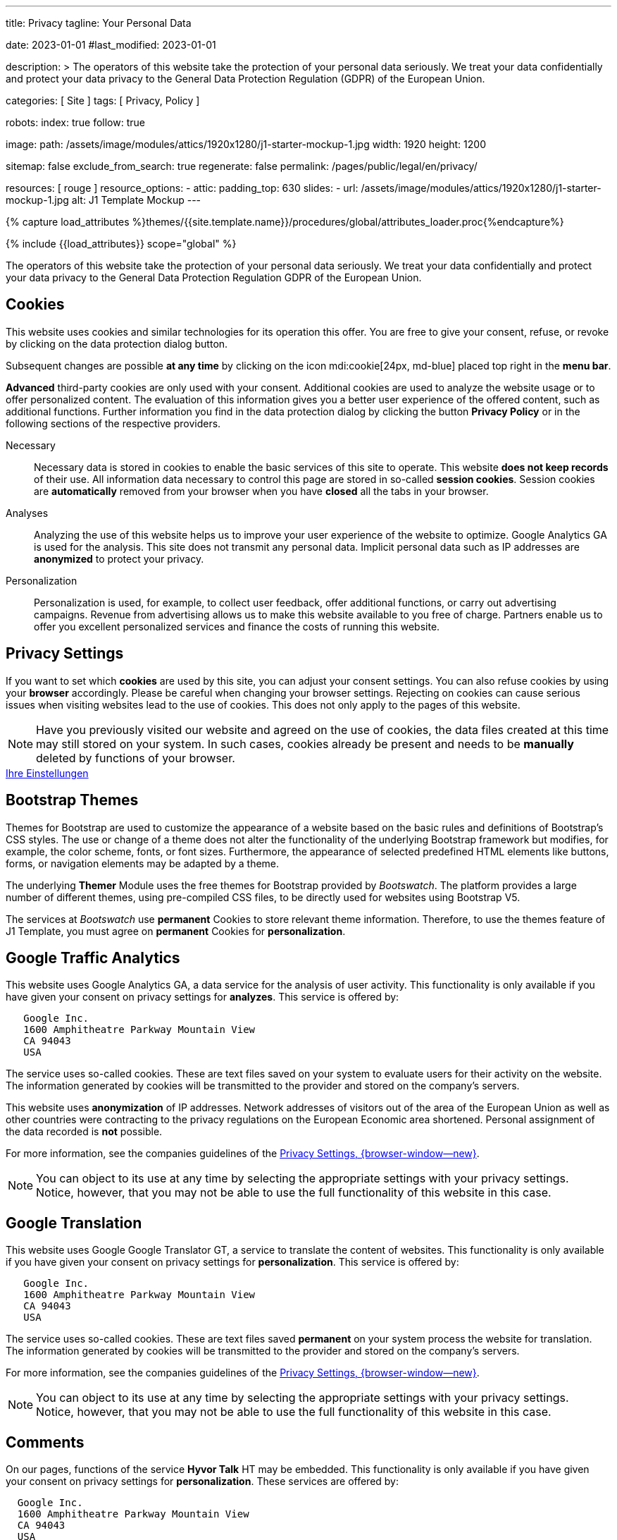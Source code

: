 ---
title:                                  Privacy
tagline:                                Your Personal Data

date:                                   2023-01-01
#last_modified:                         2023-01-01

description: >
                                        The operators of this website take the protection of your personal data
                                        seriously. We treat your data confidentially and protect your data privacy to
                                        the General Data Protection Regulation (GDPR) of the European Union.

categories:                             [ Site ]
tags:                                   [ Privacy, Policy ]

robots:
  index:                                true
  follow:                               true

image:
  path:                                 /assets/image/modules/attics/1920x1280/j1-starter-mockup-1.jpg
  width:                                1920
  height:                               1200

sitemap:                                false
exclude_from_search:                    true
regenerate:                             false
permalink:                              /pages/public/legal/en/privacy/

resources:                              [ rouge ]
resource_options:
  - attic:
      padding_top:                      630
      slides:
        - url:                          /assets/image/modules/attics/1920x1280/j1-starter-mockup-1.jpg
          alt:                          J1 Template Mockup
---

// Page Initializer
// =============================================================================
// Enable the Liquid Preprocessor
:page-liquid:

// Set (local) page attributes here
// -----------------------------------------------------------------------------
// :page--attr:                         <attr-value>
:legal-warning:                         false

// Attribute settings for section control
//
:cookies:                               true
:cookie-consent:                        true
:themes:                                true
:logs-files:                            false
:google-analytics:                      true
:google-translator:                     true
:google-ads:                            false
:hyvor:                                 true
:facebook:                              false
:twitter:                               false
:instagram:                             false
:youtube:                               true
:vimeo:                                 true
:dailymotion:                           true

//  Load Liquid procedures
// -----------------------------------------------------------------------------
{% capture load_attributes %}themes/{{site.template.name}}/procedures/global/attributes_loader.proc{%endcapture%}

// Load page attributes
// -----------------------------------------------------------------------------
{% include {{load_attributes}} scope="global" %}

ifeval::[{legal-warning} == true]
[WARNING]
====
This document *does not* constitute any *legal advice*. It is
highly recommended to verify legal aspects and implications.
====
endif::[]


// Page content
// ~~~~~~~~~~~~~~~~~~~~~~~~~~~~~~~~~~~~~~~~~~~~~~~~~~~~~~~~~~~~~~~~~~~~~~~~~~~~~
[role="dropcap"]
The operators of this website take the protection of your personal data
seriously. We treat your data confidentially and protect your data privacy to
the General Data Protection Regulation GDPR of the European Union.

// Include sub-documents (if any)
// -----------------------------------------------------------------------------
ifeval::[{cookies} == true]
[role="mt-5"]
== Cookies

This website uses cookies and similar technologies for its operation
this offer. You are free to give your consent, refuse, or revoke by clicking on
the data protection dialog button.

Subsequent changes are possible *at any time* by clicking on the icon
mdi:cookie[24px, md-blue] placed top right in the *menu bar*.

[role="mb-4"]
*Advanced* third-party cookies are only used with your consent. Additional
cookies are used to analyze the website usage or to offer personalized content.
The evaluation of this information gives you a better user experience of the
offered content, such as additional functions. Further information you find in
the data protection dialog by clicking the button *Privacy Policy* or in the
following sections of the respective providers.

Necessary::
Necessary data is stored in cookies to enable the basic services of this site
to operate. This website *does not keep records* of their use. All information
data necessary to control this page are stored in so-called *session cookies*.
Session cookies are *automatically* removed from your browser when you have
*closed* all the tabs in your browser.

Analyses::
Analyzing the use of this website helps us to improve your user experience of
the website to optimize. Google Analytics GA is used for the analysis. This
site does not transmit any personal data. Implicit personal data such as
IP addresses are *anonymized* to protect your privacy.

Personalization::
Personalization is used, for example, to collect user feedback, offer
additional functions, or carry out advertising campaigns. Revenue from
advertising allows us to make this website available to you free of charge.
Partners enable us to offer you excellent personalized services and
finance the costs of running this website.
endif::[]


ifeval::[{cookie-consent} == true]
[role="mt-5"]
== Privacy Settings

If you want to set which *cookies* are used by this site, you can adjust your
consent settings. You can also refuse cookies by using your *browser*
accordingly. Please be careful when changing your browser settings. Rejecting
on cookies can cause serious issues when visiting websites lead to the use of
cookies. This does not only apply to the pages of this website.

[NOTE]
====
Have you previously visited our website and agreed on the use of cookies,
the data files created at this time may still stored on your system. In such
cases, cookies already be present and needs to be *manually* deleted by
functions of your browser.
====

++++
<div class="mt-4 mb-4 d-grid gap-2">
  <a href="#"
     onclick="j1.cookieConsent.showDialog(); return false;"
     class="btn btn-info btn-flex btn-lg"
     aria-label="Cookie Consent">
     <i class="mdi mdi-cookie mdi-2x mr-2"></i>
      Ihre Einstellungen
  </a>
</div>
++++
endif::[]


ifeval::[{themes} == true]
[role="mt-5"]
== Bootstrap Themes

Themes for Bootstrap are used to customize the appearance of a website
based on the basic rules and definitions of Bootstrap’s CSS styles. The
use or change of a theme does not alter the functionality of the underlying
Bootstrap framework but modifies, for example, the color scheme, fonts, or
font sizes. Furthermore, the appearance of selected predefined HTML elements
like buttons, forms, or navigation elements may be adapted by a theme.

The underlying *Themer* Module uses the free themes for Bootstrap
provided by _Bootswatch_. The platform provides a large number of different
themes, using pre-compiled CSS files, to be directly used for websites using
Bootstrap V5.

The services at _Bootswatch_ use *permanent* Cookies to store relevant theme
information. Therefore, to use the themes feature of J1 Template, you must
agree on *permanent* Cookies for *personalization*.
endif::[]


ifeval::[{logs-files} == true]
[role="mt-5"]
== Log files

We collect certain information automatically from our web servers and save them
in log files on our servers. This information can be Internet Protocol IP
addresses, browser type, Internet service provider ISP, referral and exit
pages, the operation system, time stamp and/or other clickstream data.

These are:

* Browser type and version
* Operating system
* URLs
* Hostnames
* Timestamps of pages viewed

We can combine this log information with other information. We do this to
improve the services we offer and to improve the content on our website.
endif::[]


ifeval::[{google-analytics} == true]
[role="mt-5"]
== Google Traffic Analytics

This website uses Google Analytics GA, a data service for the analysis of
user activity. This functionality is only available if you have given your
consent on privacy settings for *analyzes*.
This service is offered by:

----
   Google Inc.
   1600 Amphitheatre Parkway Mountain View
   CA 94043
   USA
----

The service uses so-called cookies. These are text files saved on your system
to evaluate users for their activity on the website. The information generated
by cookies will be transmitted to the provider and stored on the company's
servers.

This website uses *anonymization* of IP addresses. Network addresses of
visitors out of the area of the European Union as well as other countries
were contracting to the privacy regulations on the European Economic area
shortened. Personal assignment of the data recorded is *not* possible.

For more information, see the companies guidelines of the
link:{url-google--privacy-policy-en}[Privacy Settings, {browser-window--new}].

[NOTE]
====
You can object to its use at any time by selecting the appropriate
settings with your privacy settings. Notice, however, that you may not be able
to use the full functionality of this website in this case.
====
endif::[]

ifeval::[{google-ads} == true]
[role="mt-5"]
== Google Advertising

This website uses Google Adsense GAD, a data service for personalized
advertising. This functionality is only available if you have given your
consent on privacy settings for *personalization*.
This service is offered by:

----
   Google Inc.
   1600 Amphitheatre Parkway Mountain View
   CA 94043
   USA
----

The service uses so-called cookies. These are text files saved on your system
to evaluate users for their activity on the website. The information generated
by cookies will be transmitted to the provider and stored on the company's
servers.

This website uses *anonymization* of IP addresses. Network addresses of
visitors out of the area of the European Union as well as other countries
were contracting to the privacy regulations on the European Economic area
shortened. Personal assignment of the data recorded is *not* possible.

For more information, see the companies guidelines of the
link:{url-google--privacy-policy-en}[Privacy Settings, {browser-window--new}].

[NOTE]
====
You can object to its use at any time by selecting the appropriate
settings with your privacy settings. Notice, however, that you may not be able
to use the full functionality of this website in this case.
====
endif::[]


ifeval::[{google-translator} == true]
[role="mt-5"]
== Google Translation

This website uses Google Google Translator GT, a service to translate the
content of websites. This functionality is only available if you have given
your consent on privacy settings for *personalization*.
This service is offered by:

----
   Google Inc.
   1600 Amphitheatre Parkway Mountain View
   CA 94043
   USA
----

The service uses so-called cookies. These are text files saved *permanent*
on your system process the website for translation. The information generated
by cookies will be transmitted to the provider and stored on the company's
servers.

For more information, see the companies guidelines of the
link:{url-google--privacy-policy-en}[Privacy Settings, {browser-window--new}].

[NOTE]
====
You can object to its use at any time by selecting the appropriate
settings with your privacy settings. Notice, however, that you may not be able
to use the full functionality of this website in this case.
====
endif::[]


ifeval::[{hyvor} == true]
[role="mt-5"]
== Comments

On our pages, functions of the service *Hyvor Talk* HT may be embedded.
This functionality is only available if you have given your consent on
privacy settings for *personalization*.
These services are offered by:

----
  Google Inc.
  1600 Amphitheatre Parkway Mountain View
  CA 94043
  USA
----

The *costs* for the provision of the service are paid by the *operator* of
this website. The services of *Hyvor Talk* respect your privacy first. If you
use commenting at Hyvor Talk, the platform will establish a direct link
between your browser and the servers of the Hyvor company.

If you are commenting on Hyvor, *no* tracking, advertising, affiliate, or any
other *third party* codes are collected or transmitted. Personal data is
never passed on to third parties.

The service uses so-called cookies. These are text files saved on your system
to evaluate the user's activity. The information generated by cookies will be
transmitted to the provider and stored on the company's servers.

For more information, see the companies guidelines of the
https://hyvor.com/privacy-policy[Privacy Settings, {browser-window--new}].

[NOTE]
====
You can object to its use at any time by selecting the appropriate
settings with your privacy settings. Notice, however, that you may not be able
to use the full functionality of this website in this case.
====
endif::[]


ifeval::[{facebook} == true]
[role="mt-5"]
== Facebook Integration

On our pages, *functions* of the social network *Facebook* may be embedded.
This functionality is only available if you have given your consent on privacy
settings for *personalization*.
These services are offered by:

----
  Facebook Inc.
  1 Hacker Way Menlo Park
  CA 94025
  USA
----

When you visit our website, the integration, the *Like Button*, creates
a direct connection between your browser and the provider's server. As a
result, personal data is sent to the systems of the provider. The prerequisite
for this is that you are logged in with your user account visiting our
pages.

The service uses so-called cookies. These are text files saved on your system
to evaluate the user's activity. The information generated by cookies will be
transmitted to the provider and stored on the company's servers.
We point out that we, the operator, do not know about what data is transmitted
as well as their use at the service provider.

For more information, see the companies guidelines of the
link:{url-facebook--privacy-policy-en}[Privacy Settings, {browser-window--new}].

[NOTE]
====
You can object to its use at any time by selecting the appropriate
settings with your privacy settings. Notice, however, that you may not be able
to use the full functionality of this website in this case.
====
endif::[]


ifeval::[{twitter} == true]
[role="mt-5"]
== Twitter Integration

On our pages, *functions* of the news network *Twitter* may be embedded.
This functionality is only available if you have given your consent on
privacy settings for *personalization*.
These services are offered by:

----
  Twitter Inc.
  1355 Market Street Suite 900
  CA 94103
  USA
----

When you visit our website, the integration, the *Re-Tweet* function, creates
a direct connection between your browser and the provider's server. As a
result, personal data is sent to the systems of the provider. The prerequisite
for this is that you are logged in with your user account visiting our
pages.

The service uses so-called cookies. These are text files saved on your system
to evaluate the user's activity. The information generated by cookies will be
transmitted to the provider and stored on the company's servers.
We point out that we, the operator, do not know about what data is transmitted
as well as their use at the service provider.

For more information, see the companies guidelines of the
link:{url-twitter--privacy-policy-en}[Privacy Settings, {browser-window--new}].

[NOTE]
====
You can object to its use at any time by selecting the appropriate
settings with your privacy settings. Notice, however, that you may not be able
to use the full functionality of this website in this case.
====
endif::[]


ifeval::[{instagram} == true]
[role="mt-5"]
== Instagram Integration

On our pages, *functions* of the social network *Instagram* may be embedded.
This functionality is only available if you have given your consent on
privacy settings for *personalization*.
These services are offered by:

----
  Instagram Inc.
  1601 Willow Road Menlo Park
  CA 94025
  USA
----

When you visit our website, the integration, the *Instagram Button*, creates a
direct connection between your browser and the provider's server. As a result,
personal data is sent to the systems of the provider. The prerequisite
for this is that you are logged in with your user account visiting our
pages.
We point out that we, the operator, do not know about what data is transmitted
as well as their use at the service provider.

The service uses so-called cookies. These are text files saved on your system
to evaluate the user's activity. The information generated by cookies will be
transmitted to the provider and stored on the company's servers.

For more information, see the companies guidelines of the
link:{url-instagram--privacy-policy}[Privacy Settings, {browser-window--new}].

[NOTE]
====
You can object to its use at any time by selecting the appropriate
settings with your privacy settings. Notice, however, that you may not be able
to use the full functionality of this website in this case.
====
endif::[]


ifeval::[{youtube} == true]
[role="mt-5"]
== YouTube Videos

On our pages, the *player* of the video platform *YouTube* YT may be embedded.
This functionality is only available if you have given your consent on privacy
settings for *personalization*.

These services are offered by:

----
  Google Ireland Limited
  Gordon House, Barrow Street
  Dublin 4
  Irland
----

When you visit our website, the *player* creates a direct connection between
your browser and the provider's server. In addition to the content, personal
data is transmitted to the servers of the company *YouTube*.

The service uses so-called cookies. These are text files saved on your system
to evaluate the user's activity. The information generated by cookies will be
transmitted to the provider and stored on the company's servers.
We point out that we, the operator, do not know about what data is transmitted
as well as their use at the service provider.

For more information, see the companies guidelines of the
link:{url-google--privacy-policy-de}[Privacy Settings, {browser-window--new}].

[NOTE]
====
You can object to its use at any time by selecting the appropriate
settings with your privacy settings. Notice, however, that you may not be able
to use the full functionality of this website in this case.
====
endif::[]


ifeval::[{vimeo} == true]
[role="mt-5"]
== Vimeo Videos

On our pages, the *player* of the video platform *Vimeo* VIV may be embedded.
This functionality is only available if you have given your consent on privacy
settings for *personalization*.

These services are offered by:

----
  Vimeo Inc.
  555 West 18th Street
  NY 10011
  USA
----

When you visit our website, the *player* creates a direct connection between
your browser and the provider's server. In addition to the content, personal
data is transmitted to the servers of the company *Vimeo*.

The service uses so-called cookies. These are text files saved on your system
to evaluate the user's activity. The information generated by cookies will be
transmitted to the provider and stored on the company's servers.
We point out that we, the operator, do not know about what data is transmitted
as well as their use at the service provider.

For more information, see the companies guidelines of the
link:{url-vimeo--privacy-policy}[Privacy Settings, {browser-window--new}].

[NOTE]
====
You can object to its use at any time by selecting the appropriate
settings with your privacy settings. Notice, however, that you may not be able
to use the full functionality of this website in this case.
====
endif::[]


ifeval::[{dailymotion} == true]
[role="mt-5"]
== DailyMotion Videos

On our pages,the *player* of the video platform *DailyMotion* DMV may be embedded.
This functionality is only available if you have given your consent on privacy
settings for *personalization*.

These services are offered by:

----
  Dailymotion
  bd Malesherbes
  75017 Paris
  France
----

When you visit our website, the *player* creates a direct connection between
your browser and the provider's server. In addition to the content, personal
data is transmitted to the servers of the company *DailyMotion*.

The service uses so-called cookies. These are text files saved on your system
to evaluate the user's activity. The information generated by cookies will be
transmitted to the provider and stored on the company's servers.
We point out that we, the operator, do not know about what data is transmitted
as well as their use at the service provider.

For more information, see the companies guidelines of the
link:{url-dailymotion--privacy-policy}[Privacy Settings, {browser-window--new}].

[role="mb-7"]
[NOTE]
====
You can object to its use at any time by selecting the appropriate
settings with your privacy settings. Notice, however, that you may not be able
to use the full functionality of this website in this case.
====
endif::[]
